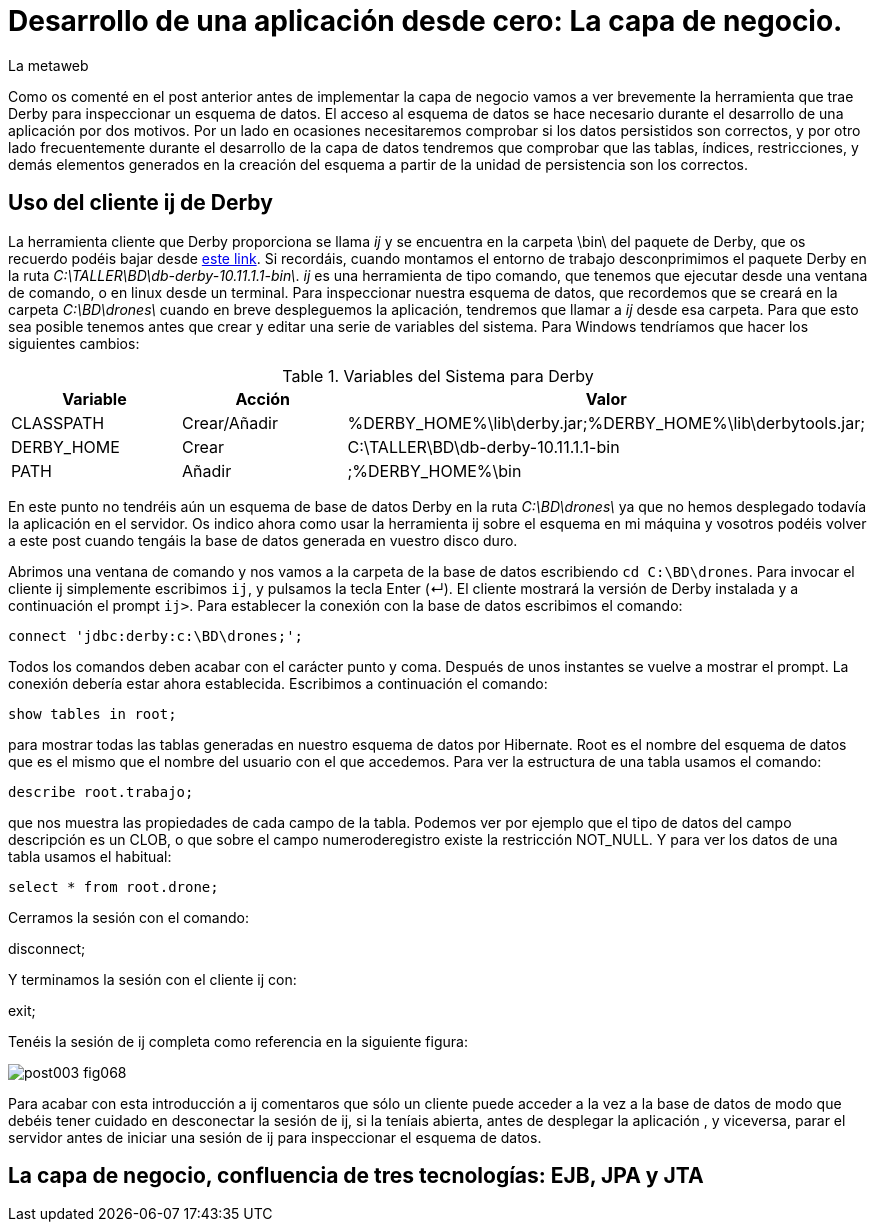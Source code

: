 = Desarrollo de una aplicación desde cero: La capa de negocio.
La metaweb
:hp-tags: EJB, Derby, ij
:published_at: 2015-06-25

Como os comenté en el post anterior antes de implementar la capa de negocio vamos a ver brevemente la herramienta que trae Derby para inspeccionar un esquema de datos. El acceso al esquema de datos se hace necesario durante el desarrollo de una aplicación por dos motivos. Por un lado en ocasiones necesitaremos comprobar si los datos persistidos son correctos, y por otro lado frecuentemente durante el desarrollo de la capa de datos tendremos que comprobar que las tablas, índices, restricciones, y demás elementos generados en la creación del esquema a partir de la unidad de persistencia son los correctos.


== Uso del cliente ij de Derby

La herramienta cliente que Derby proporciona se llama _ij_ y se encuentra en la carpeta \bin\ del paquete de Derby, que os recuerdo podéis bajar desde http://apache.rediris.es//db/derby/db-derby-10.11.1.1/db-derby-10.11.1.1-bin.zip[este link]. Si recordáis, cuando montamos el entorno de trabajo desconprimimos el paquete Derby en la ruta _C:\TALLER\BD\db-derby-10.11.1.1-bin\_. _ij_ es una herramienta de tipo comando, que tenemos que ejecutar desde una ventana de comando, o en linux desde un terminal. Para inspeccionar nuestra esquema de datos, que recordemos que se creará en la carpeta _C:\BD\drones\_ cuando en breve despleguemos la aplicación, tendremos que llamar a _ij_ desde esa carpeta. Para que esto sea posible tenemos antes que crear y editar una serie de variables del sistema. Para Windows tendríamos que hacer los siguientes cambios:

.Variables del Sistema para Derby
[cols="1,1,2"]
|===
h|[small]#Variable# 
h|[small]#Acción#
h|[small]#Valor#

|[small]#CLASSPATH#
|[small]#Crear/Añadir#
|[small]#%DERBY_HOME%\lib\derby.jar;%DERBY_HOME%\lib\derbytools.jar;#

|[small]#DERBY_HOME#
|[small]#Crear#
|[small]#C:\TALLER\BD\db-derby-10.11.1.1-bin#

|[small]#PATH#
|[small]#Añadir#
|[small]#;%DERBY_HOME%\bin#
|===

En este punto no tendréis aún un esquema de base de datos Derby en la ruta _C:\BD\drones\_ ya que no hemos desplegado todavía la aplicación en el servidor. Os indico ahora como usar la herramienta ij sobre el esquema en mi máquina y vosotros podéis volver a este post cuando tengáis la base de datos generada en vuestro disco duro.

Abrimos una ventana de comando y nos vamos a la carpeta de la base de datos escribiendo `cd C:\BD\drones`. Para invocar el cliente ij simplemente escribimos `ij`, y pulsamos la tecla Enter (&#x21B5;). El cliente mostrará la versión de Derby instalada y a continuación el prompt `ij>`. Para establecer la conexión con la base de datos escribimos el comando:

`connect 'jdbc:derby:c:\BD\drones;';`

Todos los comandos deben acabar con el carácter punto y coma. Después de unos instantes se vuelve a mostrar el prompt. La conexión debería estar ahora establecida. Escribimos a continuación el comando:

`show tables in root;`

para mostrar todas las tablas generadas en nuestro esquema de datos por Hibernate. Root es el nombre del esquema de datos que es el mismo que el nombre del usuario con el que accedemos. Para ver la estructura de una tabla usamos el comando:

`describe root.trabajo;`

que nos muestra las propiedades de cada campo de la tabla. Podemos ver por ejemplo que el tipo de datos del campo descripción es un CLOB, o que sobre el campo numeroderegistro existe la restricción NOT_NULL. Y para ver los datos de una tabla usamos el habitual:

`select * from root.drone;`

Cerramos la sesión con el comando:

disconnect;

Y terminamos la sesión con el cliente ij con:

exit;

Tenéis la sesión de ij completa como referencia en la siguiente figura:

image::https://raw.githubusercontent.com/lametaweb/lametaweb.github.io/master/images/003/post003-fig068.png[]

Para acabar con esta introducción a ij comentaros que sólo un cliente puede acceder a la vez a la base de datos de modo que debéis tener cuidado en desconectar la sesión de ij, si la teníais abierta, antes de desplegar la aplicación , y viceversa, parar el servidor antes de iniciar una sesión de ij para inspeccionar el esquema de datos.

== La capa de negocio, confluencia de tres tecnologías: EJB, JPA y JTA




